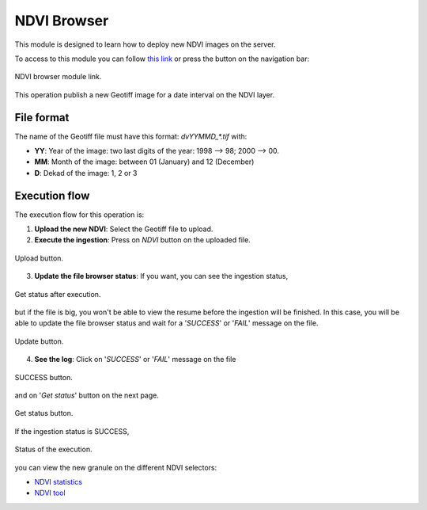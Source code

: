 .. module:: cippak.admin.ndvi
   :synopsis: Learn about how to publish NDVI images.

.. _cippak.admin.ndvi:

NDVI Browser
============

This module is designed to learn how to deploy new NDVI images on the server. 

To access to this module you can follow `this link <http://localhost:8083/admin/operationManager/fileBrowserOp/NDVI>`_ or press the button on the navigation bar:

.. figure::  resources/nav_link.png	
   :align:   center

   NDVI browser module link.

This operation publish a new Geotiff image for a date interval on the NDVI layer.

File format
-----------

The name of the Geotiff file must have this format: `dvYYMMD_*.tif` with:

* **YY**: Year of the image: two last digits of the year: 1998 --> 98; 2000 --> 00.
* **MM**: Month of the image: between 01 (January) and 12 (December)
* **D**: Dekad of the image: 1, 2 or 3

Execution flow
--------------

The execution flow for this operation is:

1. **Upload the new NDVI**: Select the Geotiff file to upload.

2. **Execute the ingestion**: Press on *NDVI* button on the uploaded file.

.. figure::  resources/upload.png	
   :align:   center

   Upload button.

3. **Update the file browser status**: If you want, you can see the ingestion status, 

.. figure::  resources/execution_st.png	
   :align:   center

   Get status after execution.

but if the file is big, you won't be able to view the resume before the ingestion will be finished. In this case, you will be able to update the file browser status and wait for a '*SUCCESS*' or '*FAIL*' message on the file.

.. figure::  resources/update.png	
   :align:   center

   Update button.

4. **See the log**: Click on '*SUCCESS*' or '*FAIL*' message on the file 

.. figure::  resources/success.png	
   :align:   center

   SUCCESS button.

and on '*Get status*' button on the next page. 

.. figure::  resources/get_status.png	
   :align:   center

   Get status button.

If the ingestion status is SUCCESS, 

.. figure::  resources/status.png	
   :align:   center

   Status of the execution.

you can view the new granule on the different NDVI selectors:

* `NDVI statistics <../stats/index.html>`_
* `NDVI tool <../../using/ndvi_tool/index.html#select-dekad>`_